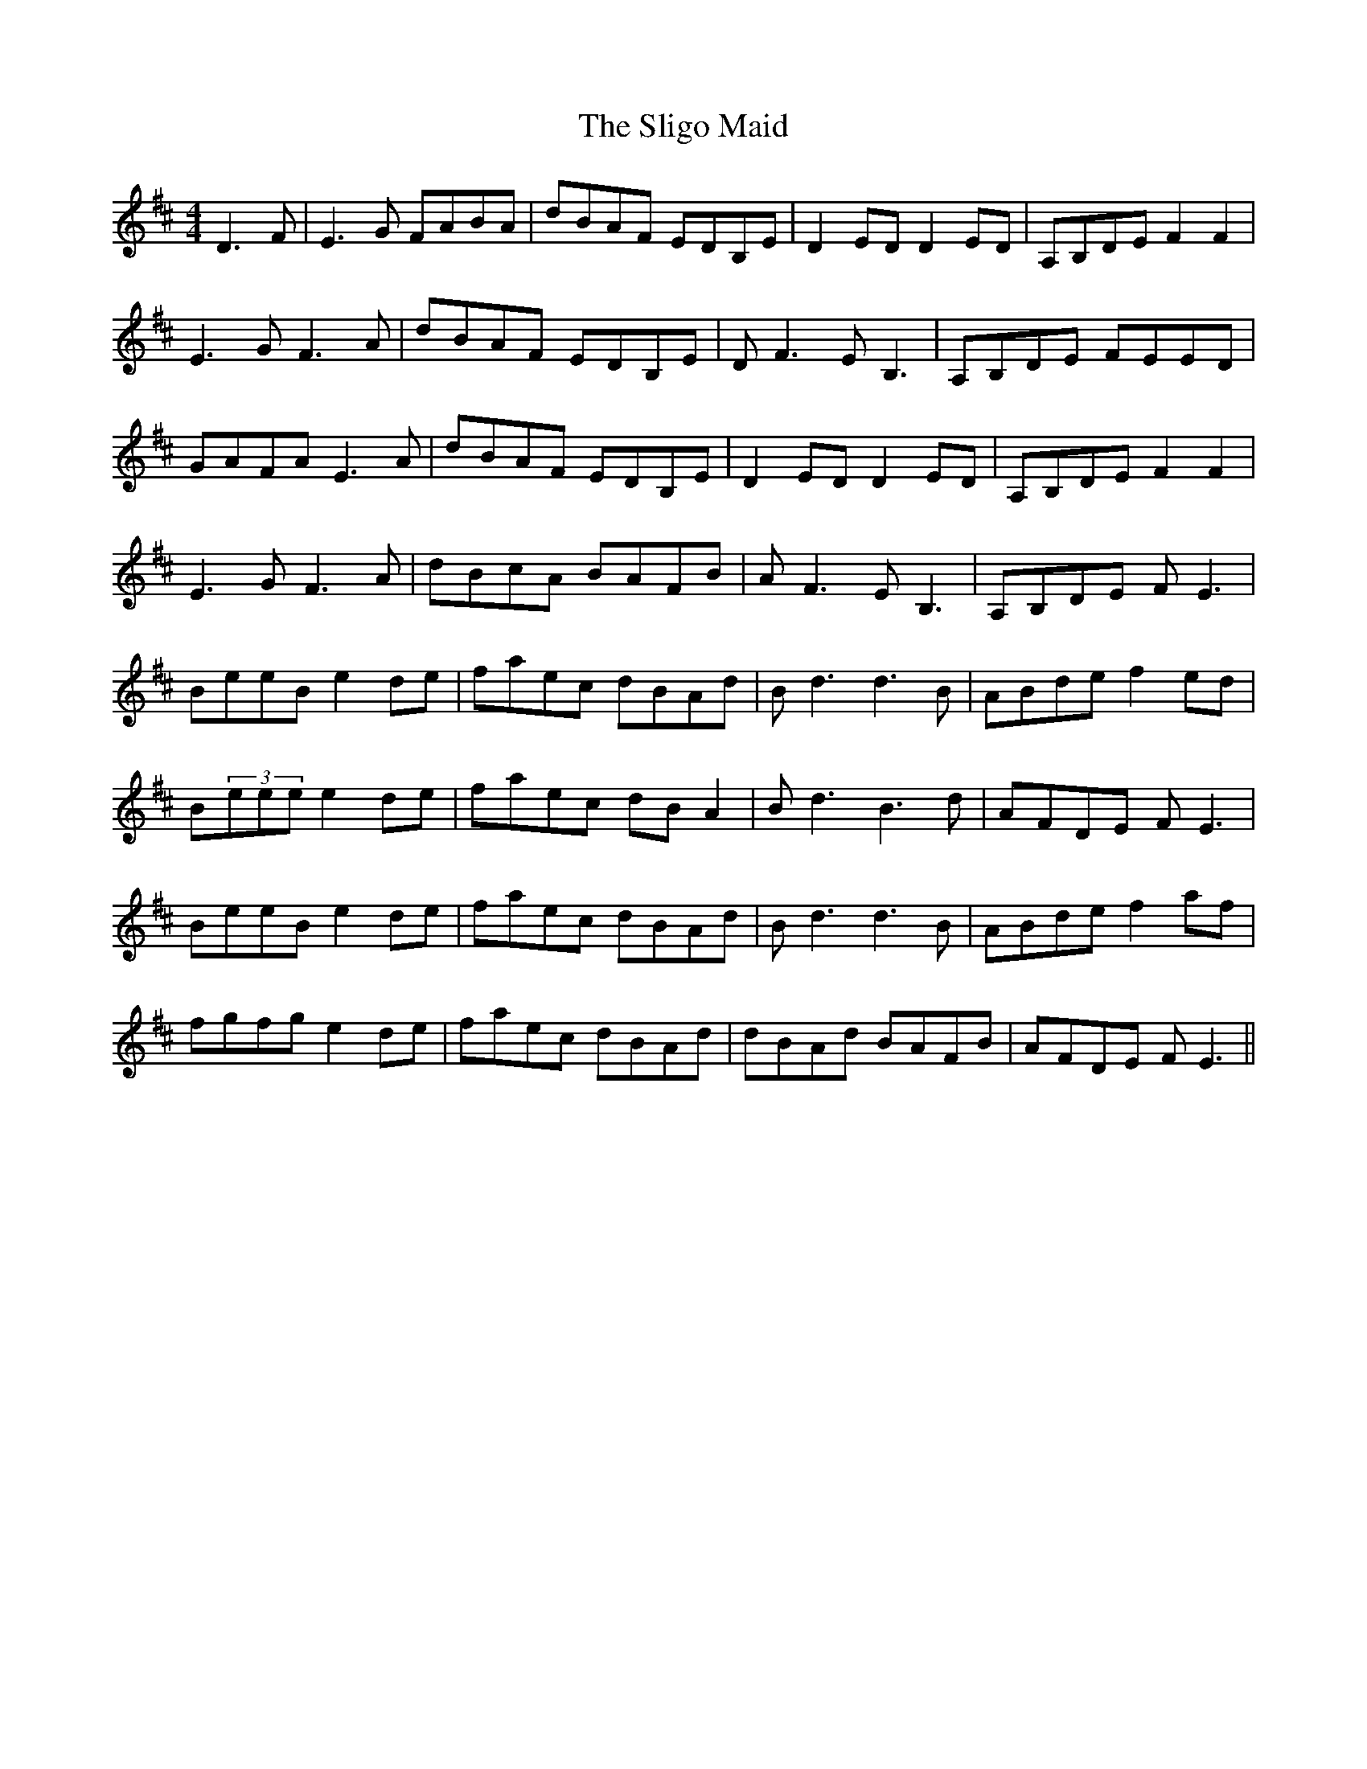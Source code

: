 X: 37493
T: Sligo Maid, The
R: reel
M: 4/4
K: Edorian
D3F|E3G FABA|dBAF EDB,E|D2ED D2ED|A,B,DE F2F2|
E3G F3A|dBAF EDB,E|DF3 EB,3|A,B,DE FEED|
GAFA E3A|dBAF EDB,E|D2ED D2ED|A,B,DE F2F2|
E3G F3A|dBcA BAFB|AF3 EB,3|A,B,DE FE3|
BeeB e2de|faec dBAd|Bd3 d3B|ABde f2ed|
B(3eee e2de|faec dBA2|Bd3 B3d|AFDE FE3|
BeeB e2de|faec dBAd|Bd3 d3B|ABde f2af|
fgfg e2de|faec dBAd|dBAd BAFB|AFDE FE3||

